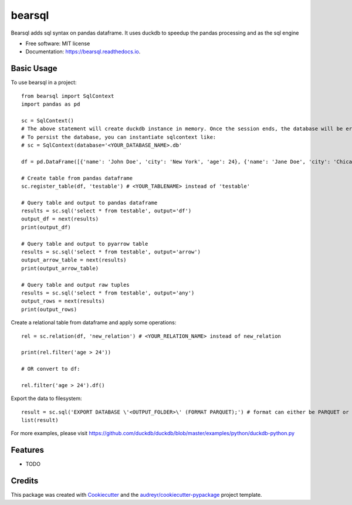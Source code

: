 =======
bearsql
=======


.. image:: https://img.shields.io/pypi/v/bearsql.svg
        :target: https://pypi.python.org/pypi/bearsql

.. image:: https://readthedocs.org/projects/bearsql/badge/?version=latest
        :target: https://bearsql.readthedocs.io/en/latest/?version=latest
        :alt: Documentation Status

.. image:: https://codecov.io/gh/shrinivdeshmukh/bearsql/branch/main/graph/badge.svg?token=OBFA4ISXEM
        :target: https://codecov.io/gh/shrinivdeshmukh/bearsql
    
    



Bearsql adds sql syntax on pandas dataframe. It uses duckdb to speedup the pandas processing and as the sql engine


* Free software: MIT license
* Documentation: https://bearsql.readthedocs.io.


Basic Usage
-----------

To use bearsql in a project::

    from bearsql import SqlContext
    import pandas as pd

    sc = SqlContext()
    # The above statement will create duckdb instance in memory. Once the session ends, the database will be erased and not be persisted
    # To persist the database, you can instantiate sqlcontext like:
    # sc = SqlContext(database='<YOUR_DATABASE_NAME>.db'

    df = pd.DataFrame([{'name': 'John Doe', 'city': 'New York', 'age': 24}, {'name': 'Jane Doe', 'city': 'Chicago', 'age': 27}])

    # Create table from pandas dataframe
    sc.register_table(df, 'testable') # <YOUR_TABLENAME> instead of 'testable'

    # Query table and output to pandas dataframe
    results = sc.sql('select * from testable', output='df')
    output_df = next(results)
    print(output_df)

    # Query table and output to pyarrow table
    results = sc.sql('select * from testable', output='arrow')
    output_arrow_table = next(results)
    print(output_arrow_table)

    # Query table and output raw tuples
    results = sc.sql('select * from testable', output='any')
    output_rows = next(results)
    print(output_rows)

Create a relational table from dataframe and apply some operations::

    rel = sc.relation(df, 'new_relation') # <YOUR_RELATION_NAME> instead of new_relation

    print(rel.filter('age > 24'))

    # OR convert to df:

    rel.filter('age > 24').df()

Export the data to filesystem::

    result = sc.sql('EXPORT DATABASE \'<OUTPUT_FOLDER>\' (FORMAT PARQUET);') # format can either be PARQUET or CSV
    list(result)

For more examples, please visit https://github.com/duckdb/duckdb/blob/master/examples/python/duckdb-python.py 





Features
--------

* TODO

Credits
-------

This package was created with Cookiecutter_ and the `audreyr/cookiecutter-pypackage`_ project template.

.. _Cookiecutter: https://github.com/audreyr/cookiecutter
.. _`audreyr/cookiecutter-pypackage`: https://github.com/audreyr/cookiecutter-pypackage
